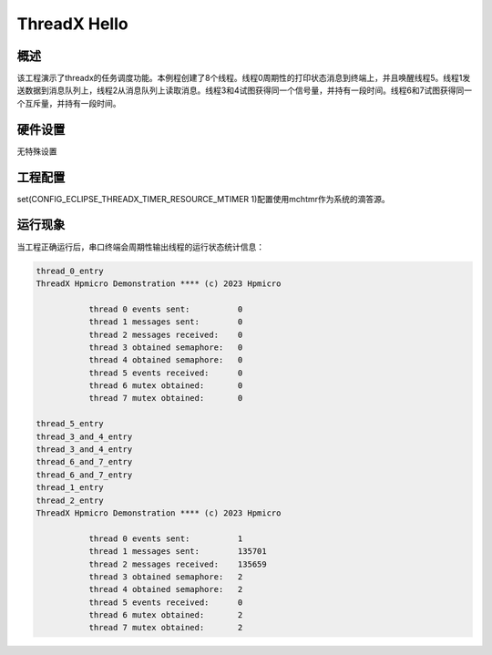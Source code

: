 .. _threadx_hello:

ThreadX Hello
==========================

概述
------

该工程演示了threadx的任务调度功能。本例程创建了8个线程。线程0周期性的打印状态消息到终端上，并且唤醒线程5。线程1发送数据到消息队列上，线程2从消息队列上读取消息。线程3和4试图获得同一个信号量，并持有一段时间。线程6和7试图获得同一个互斥量，并持有一段时间。

硬件设置
------------

无特殊设置

工程配置
-------------------

set(CONFIG_ECLIPSE_THREADX_TIMER_RESOURCE_MTIMER 1)配置使用mchtmr作为系统的滴答源。

运行现象
------------

当工程正确运行后，串口终端会周期性输出线程的运行状态统计信息：

.. code-block:: console

   thread_0_entry
   ThreadX Hpmicro Demonstration **** (c) 2023 Hpmicro

              thread 0 events sent:          0
              thread 1 messages sent:        0
              thread 2 messages received:    0
              thread 3 obtained semaphore:   0
              thread 4 obtained semaphore:   0
              thread 5 events received:      0
              thread 6 mutex obtained:       0
              thread 7 mutex obtained:       0

   thread_5_entry
   thread_3_and_4_entry
   thread_3_and_4_entry
   thread_6_and_7_entry
   thread_6_and_7_entry
   thread_1_entry
   thread_2_entry
   ThreadX Hpmicro Demonstration **** (c) 2023 Hpmicro

              thread 0 events sent:          1
              thread 1 messages sent:        135701
              thread 2 messages received:    135659
              thread 3 obtained semaphore:   2
              thread 4 obtained semaphore:   2
              thread 5 events received:      0
              thread 6 mutex obtained:       2
              thread 7 mutex obtained:       2

